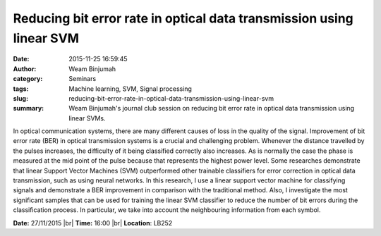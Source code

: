 Reducing bit error rate in optical data transmission using linear SVM
#####################################################################
:date: 2015-11-25 16:59:45
:author: Weam Binjumah
:category: Seminars
:tags: Machine learning, SVM, Signal processing
:slug: reducing-bit-error-rate-in-optical-data-transmission-using-linear-svm
:summary: Weam Binjumah's journal club session on reducing bit error rate in optical data transmission using linear SVMs.

In optical communication systems, there are many different causes of loss in the quality of the signal. Improvement of bit error rate (BER) in optical transmission systems is a crucial and challenging problem. Whenever the distance travelled by the pulses increases, the difficulty of it being classified correctly also increases. As is normally the case the phase is measured at the mid point of the pulse because that represents the highest power level. Some researches demonstrate that linear Support Vector Machines (SVM) outperformed other trainable classifiers for error correction in optical data transmission, such as using neural networks. In this research, I use a linear support vector machine for classifying signals and demonstrate a BER improvement in comparison with the traditional method. Also, I investigate the most significant samples that can be used for training the linear SVM classifier to reduce the number of bit errors during the classification process. In particular, we take into account the neighbouring information from each symbol.


**Date:** 27/11/2015 |br|
**Time:** 16:00 |br|
**Location**: LB252


.. |br| raw:: html

    <br />

